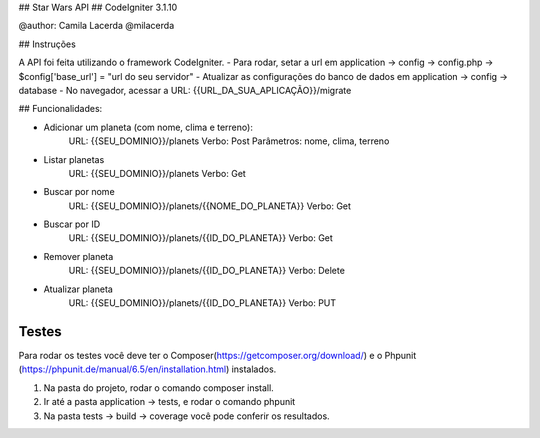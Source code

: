 ## Star Wars API
## CodeIgniter 3.1.10

@author: Camila Lacerda
@milacerda

## Instruções

A API foi feita utilizando o framework CodeIgniter.
- Para rodar, setar a url em application -> config -> config.php -> $config['base_url'] = "url do seu servidor"
- Atualizar as configurações do banco de dados em application -> config -> database
- No navegador, acessar a URL: {{URL_DA_SUA_APLICAÇÃO}}/migrate

## Funcionalidades:

- Adicionar um planeta (com nome, clima e terreno):
    URL: {{SEU_DOMINIO}}/planets
    Verbo: Post
    Parâmetros: nome, clima, terreno

- Listar planetas
    URL: {{SEU_DOMINIO}}/planets
    Verbo: Get

- Buscar por nome
    URL: {{SEU_DOMINIO}}/planets/{{NOME_DO_PLANETA}}
    Verbo: Get

- Buscar por ID
    URL: {{SEU_DOMINIO}}/planets/{{ID_DO_PLANETA}}
    Verbo: Get

- Remover planeta
    URL: {{SEU_DOMINIO}}/planets/{{ID_DO_PLANETA}}
    Verbo: Delete

- Atualizar planeta
    URL: {{SEU_DOMINIO}}/planets/{{ID_DO_PLANETA}}
    Verbo: PUT

*******************
Testes
*******************
Para rodar os testes você deve ter o Composer(https://getcomposer.org/download/) e o Phpunit (https://phpunit.de/manual/6.5/en/installation.html) instalados.

1. Na pasta do projeto, rodar o comando composer install.
2. Ir até a pasta application -> tests, e rodar o comando phpunit
3. Na pasta tests -> build -> coverage você pode conferir os resultados.